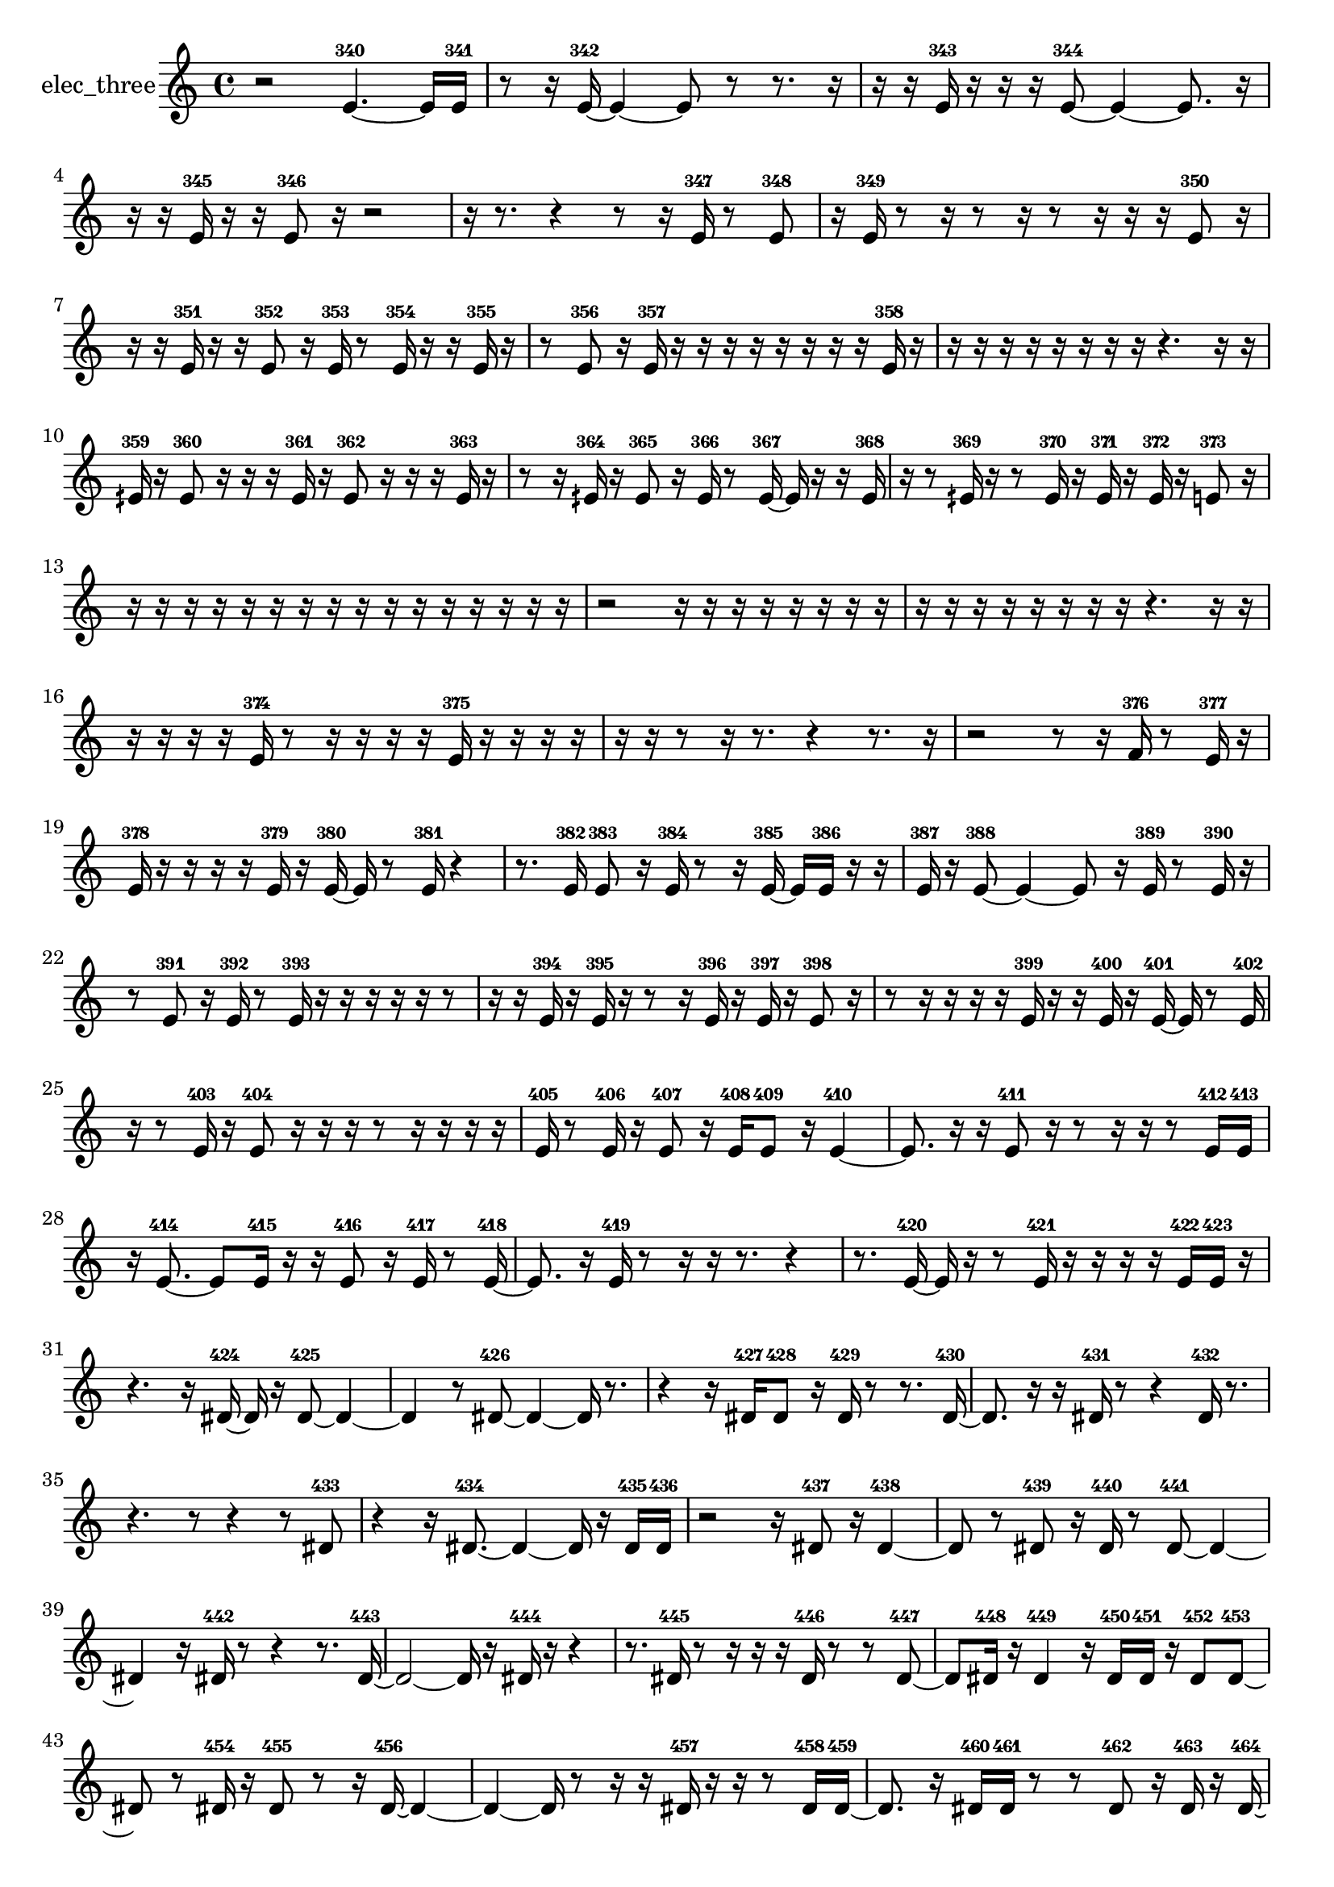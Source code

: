 % [notes] external for Pure Data
% development-version July 14, 2014 
% by Jaime E. Oliver La Rosa
% la.rosa@nyu.edu
% @ the Waverly Labs in NYU MUSIC FAS
% Open this file with Lilypond
% more information is available at lilypond.org
% Released under the GNU General Public License.

% HEADERS

glissandoSkipOn = {
  \override NoteColumn.glissando-skip = ##t
  \hide NoteHead
  \hide Accidental
  \hide Tie
  \override NoteHead.no-ledgers = ##t
}

glissandoSkipOff = {
  \revert NoteColumn.glissando-skip
  \undo \hide NoteHead
  \undo \hide Tie
  \undo \hide Accidental
  \revert NoteHead.no-ledgers
}
elec_three_part = {

  \time 4/4

  \clef treble 
  % ________________________________________bar 1 :
  r2 
  e'4.~-340 
  e'16  e'16-341  |
  % ________________________________________bar 2 :
  r8  r16  e'16~-342 
  e'4~ 
  e'8  r8 
  r8.  r16  |
  % ________________________________________bar 3 :
  r16  r16  e'16-343  r16 
  r16  r16  e'8~-344 
  e'4~ 
  e'8.  r16  |
  % ________________________________________bar 4 :
  r16  r16  e'16-345  r16 
  r16  e'8-346  r16 
  r2  |
  % ________________________________________bar 5 :
  r16  r8. 
  r4 
  r8  r16  e'16-347 
  r8  e'8-348  |
  % ________________________________________bar 6 :
  r16  e'16-349  r8 
  r16  r8  r16 
  r8  r16  r16 
  r16  e'8-350  r16  |
  % ________________________________________bar 7 :
  r16  r16  e'16-351  r16 
  r16  e'8-352  r16 
  e'16-353  r8  e'16-354 
  r16  r16  e'16-355  r16  |
  % ________________________________________bar 8 :
  r8  e'8-356 
  r16  e'16-357  r16  r16 
  r16  r16  r16  r16 
  r16  r16  e'16-358  r16  |
  % ________________________________________bar 9 :
  r16  r16  r16  r16 
  r16  r16  r16  r16 
  r4. 
  r16  r16  |
  % ________________________________________bar 10 :
  eih'16-359  r16  eih'8-360 
  r16  r16  r16  eih'16-361 
  r16  eih'8-362  r16 
  r16  r16  eih'16-363  r16  |
  % ________________________________________bar 11 :
  r8  r16  eih'16-364 
  r16  eih'8-365  r16 
  eih'16-366  r8  eih'16~-367 
  eih'16  r16  r16  eih'16-368  |
  % ________________________________________bar 12 :
  r16  r8  eih'16-369 
  r16  r8  eih'16-370 
  r16  eih'16-371  r16  eih'16-372 
  r16  e'8-373  r16  |
  % ________________________________________bar 13 :
  r16  r16  r16  r16 
  r16  r16  r16  r16 
  r16  r16  r16  r16 
  r16  r16  r16  r16  |
  % ________________________________________bar 14 :
  r2 
  r16  r16  r16  r16 
  r16  r16  r16  r16  |
  % ________________________________________bar 15 :
  r16  r16  r16  r16 
  r16  r16  r16  r16 
  r4. 
  r16  r16  |
  % ________________________________________bar 16 :
  r16  r16  r16  r16 
  e'16-374  r8  r16 
  r16  r16  r16  e'16-375 
  r16  r16  r16  r16  |
  % ________________________________________bar 17 :
  r16  r16  r8 
  r16  r8. 
  r4 
  r8.  r16  |
  % ________________________________________bar 18 :
  r2 
  r8  r16  f'16-376 
  r8  e'16-377  r16  |
  % ________________________________________bar 19 :
  e'16-378  r16  r16  r16 
  r16  e'16-379  r16  e'16~-380 
  e'16  r8  e'16-381 
  r4  |
  % ________________________________________bar 20 :
  r8.  e'16-382 
  e'8-383  r16  e'16-384 
  r8  r16  e'16~-385 
  e'16  e'16-386  r16  r16  |
  % ________________________________________bar 21 :
  e'16-387  r16  e'8~-388 
  e'4~ 
  e'8  r16  e'16-389 
  r8  e'16-390  r16  |
  % ________________________________________bar 22 :
  r8  e'8-391 
  r16  e'16-392  r8 
  e'16-393  r16  r16  r16 
  r16  r16  r8  |
  % ________________________________________bar 23 :
  r16  r16  e'16-394  r16 
  e'16-395  r16  r8 
  r16  e'16-396  r16  e'16-397 
  r16  e'8-398  r16  |
  % ________________________________________bar 24 :
  r8  r16  r16 
  r16  r16  e'16-399  r16 
  r16  e'16-400  r16  e'16~-401 
  e'16  r8  e'16-402  |
  % ________________________________________bar 25 :
  r16  r8  e'16-403 
  r16  e'8-404  r16 
  r16  r16  r8 
  r16  r16  r16  r16  |
  % ________________________________________bar 26 :
  e'16-405  r8  e'16-406 
  r16  e'8-407  r16 
  e'16-408  e'8-409  r16 
  e'4~-410  |
  % ________________________________________bar 27 :
  e'8.  r16 
  r16  e'8-411  r16 
  r8  r16  r16 
  r8  e'16-412  e'16-413  |
  % ________________________________________bar 28 :
  r16  e'8.~-414 
  e'8  e'16-415  r16 
  r16  e'8-416  r16 
  e'16-417  r8  e'16~-418  |
  % ________________________________________bar 29 :
  e'8.  r16 
  e'16-419  r8  r16 
  r16  r8. 
  r4  |
  % ________________________________________bar 30 :
  r8.  e'16~-420 
  e'16  r16  r8 
  e'16-421  r16  r16  r16 
  r16  e'16-422  e'16-423  r16  |
  % ________________________________________bar 31 :
  r4. 
  r16  dis'16~-424 
  dis'16  r16  dis'8~-425 
  dis'4~  |
  % ________________________________________bar 32 :
  dis'4 
  r8  dis'8~-426 
  dis'4~ 
  dis'16  r8.  |
  % ________________________________________bar 33 :
  r4 
  r16  dis'16-427  dis'8-428 
  r16  dis'16-429  r8 
  r8.  dis'16~-430  |
  % ________________________________________bar 34 :
  dis'8.  r16 
  r16  dis'16-431  r8 
  r4 
  dis'16-432  r8.  |
  % ________________________________________bar 35 :
  r4. 
  r8 
  r4 
  r8  dis'8-433  |
  % ________________________________________bar 36 :
  r4 
  r16  dis'8.~-434 
  dis'4~ 
  dis'16  r16  dis'16-435  dis'16-436  |
  % ________________________________________bar 37 :
  r2 
  r16  dis'8-437  r16 
  dis'4~-438  |
  % ________________________________________bar 38 :
  dis'8  r8 
  dis'8-439  r16  dis'16-440 
  r8  dis'8~-441 
  dis'4~  |
  % ________________________________________bar 39 :
  dis'4 
  r16  dis'16-442  r8 
  r4 
  r8.  dis'16~-443  |
  % ________________________________________bar 40 :
  dis'2~ 
  dis'16  r16  dis'16-444  r16 
  r4  |
  % ________________________________________bar 41 :
  r8.  dis'16-445 
  r8  r16  r16 
  r16  dis'16-446  r8 
  r8  dis'8~-447  |
  % ________________________________________bar 42 :
  dis'8  dis'16-448  r16 
  dis'4-449 
  r16  dis'16-450  dis'16-451  r16 
  dis'8-452  dis'8~-453  |
  % ________________________________________bar 43 :
  dis'8  r8 
  dis'16-454  r16  dis'8-455 
  r8  r16  dis'16~-456 
  dis'4~  |
  % ________________________________________bar 44 :
  dis'4~ 
  dis'16  r8  r16 
  r16  dis'16-457  r16  r16 
  r8  dis'16-458  dis'16~-459  |
  % ________________________________________bar 45 :
  dis'8.  r16 
  dis'16-460  dis'16-461  r8 
  r8  dis'8-462 
  r16  dis'16-463  r16  dis'16~-464  |
  % ________________________________________bar 46 :
  dis'16  r8. 
  r4 
  r8.  dis'16-465 
  r8  dis'8~-466  |
  % ________________________________________bar 47 :
  dis'4 
  r4. 
  r16  r16 
  dis'16-467  r8  r16  |
  % ________________________________________bar 48 :
  r16  dis'16-468  r16  dis'16~-469 
  dis'4~ 
  dis'16  r8. 
  r8.  r16  |
  % ________________________________________bar 49 :
  dis'16-470  r8. 
  r8.  dis'16~-471 
  dis'16  r16  r8 
  r4  |
  % ________________________________________bar 50 :
  r8  dis'8~-472 
  dis'8  r16  r16 
  r4 
  r8  dis'16-473  r16  |
  % ________________________________________bar 51 :
  e'8-474  r16  r16 
  r16  e'16-475  r8 
  e'8-476  r16  e'16~-477 
  e'8.  r16  |
  % ________________________________________bar 52 :
  r16  r16  e'8-478 
  r4 
  e'16-479  r16  e'8-480 
  e'16-481  r16  e'16-482  r16  |
  % ________________________________________bar 53 :
  r16  e'8-483  e'16-484 
  r16  e'8-485  r16 
  r8  r16  r16 
  r8  e'8~-486  |
  % ________________________________________bar 54 :
  e'4.~ 
  e'16  r16 
  e'16-487  r16  e'8-488 
  r8  r16  e'16-489  |
  % ________________________________________bar 55 :
  r8  e'8-490 
  r16  e'16-491  r8 
  e'4.~-492 
  e'16  r16  |
  % ________________________________________bar 56 :
  e'16-493  r8  r16 
  r16  e'8-494  r16 
  e'16-495  r16  e'8-496 
  r8  r16  e'16-497  |
  % ________________________________________bar 57 :
  e'8-498  r8 
  e'4.~-499 
  e'16  r16 
  e'16-500  r8  e'16-501  |
  % ________________________________________bar 58 :
  r16  e'16-502  r8 
  e'8-503  r16  e'16-504 
  r8  e'8~-505 
  e'4  |
  % ________________________________________bar 59 :
  e'16-506  e'8-507  r16 
  r16  r16  e'16-508  r16 
  r16  e'8-509  e'16-510 
  e'16-511  r16  e'16-512  r16  |
  % ________________________________________bar 60 :
  r2 
  r8  e'16-513  r16 
  e'8-514  r8  |
  % ________________________________________bar 61 :
  r8  e'16-515  r16 
  r16  e'8-516  r16 
  e'16-517  r16  e'8-518 
  e'4~-519  |
  % ________________________________________bar 62 :
  e'16  e'8-520  e'16-521 
  r8  e'16-522  r16 
  r2  |
  % ________________________________________bar 63 :
  e'8-523  r16  e'16-524 
  r8  e'8-525 
  r16  e'16-526  r8 
  e'16-527  r16  r8  |
  % ________________________________________bar 64 :
  r16  e'16-528  r8 
  e'2~-529 
  e'8  r16  e'16~-530  |
  % ________________________________________bar 65 :
  e'4. 
  r16  e'16-531 
  r8  e'16-532  r16 
  r8  e'8-533  |
  % ________________________________________bar 66 :
  r16  e'16-534  r8 
  r16  e'8.~-535 
  e'4 
  r8  e'16-536  r16  |
  % ________________________________________bar 67 :
  r2 
  e'8-537  r8 
  r16  r16  e'16-538  r16  |
  % ________________________________________bar 68 :
  r16  r16  e'8-539 
  r16  e'16-540  r8 
  r16  e'8.~-541 
  e'16  r16  r8  |
  % ________________________________________bar 69 :
  e'16-542  e'8-543  r16 
  e'2-544 
  r16  r8  e'16-545  |
  % ________________________________________bar 70 :
  r16  r8  r16 
  r8 
}

\score {
  \new Staff \with { instrumentName = "elec_three" } {
    \new Voice {
      \elec_three_part
    }
  }
  \layout {
    \mergeDifferentlyHeadedOn
    \mergeDifferentlyDottedOn
    \set harmonicDots = ##t
    \override Glissando.thickness = #4
    \set Staff.pedalSustainStyle = #'mixed
    \override TextSpanner.bound-padding = #1.0
    \override TextSpanner.bound-details.right.padding = #1.3
    \override TextSpanner.bound-details.right.stencil-align-dir-y = #CENTER
    \override TextSpanner.bound-details.left.stencil-align-dir-y = #CENTER
    \override TextSpanner.bound-details.right-broken.text = ##f
    \override TextSpanner.bound-details.left-broken.text = ##f
    \override Glissando.minimum-length = #4
    \override Glissando.springs-and-rods = #ly:spanner::set-spacing-rods
    \override Glissando.breakable = ##t
    \override Glissando.after-line-breaking = ##t
    \set baseMoment = #(ly:make-moment 1/8)
    \set beatStructure = 2,2,2,2
    #(set-default-paper-size "a4")
  }
  \midi { }
}

\version "2.19.49"
% notes Pd External version testing 
